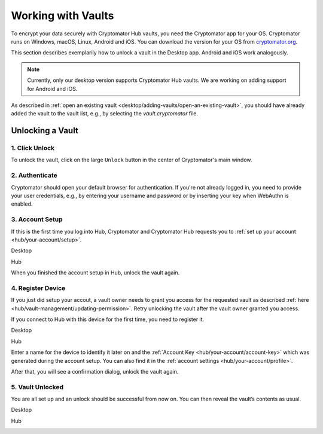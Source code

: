 .. _hub/working-with-vaults:

Working with Vaults
===================

To encrypt your data securely with Cryptomator Hub vaults, you need the Cryptomator app for your OS.
Cryptomator runs on Windows, macOS, Linux, Android and iOS.
You can download the version for your OS from `cryptomator.org <https://cryptomator.org/downloads/>`_.

This section describes exemplarily how to unlock a vault in the Desktop app.
Android and iOS work analogously.

.. note::
    Currently, only our desktop version supports Cryptomator Hub vaults.
    We are working on adding support for Android and iOS.


As described in :ref:`open an existing vault <desktop/adding-vaults/open-an-existing-vault>`, you should have already added the vault to the vault list, e.g., by selecting the `vault.cryptomator` file.

.. _hub/access-vault/unlocking-a-vault:

Unlocking a Vault
-----------------

.. _hub/access-vault/unlocking-a-vault/click-unlock:

1. Click Unlock
^^^^^^^^^^^^^^^

To unlock the vault, click on the large ``Unlock`` button in the center of Cryptomator's main window. 

.. image:: ../img/hub/unlock-click-unlock.png
    :alt: Click "Unlock" to unlock a Hub vault with the Desktop app
    :width: 920px

.. _hub/access-vault/unlocking-a-vault/authenticate:

2. Authenticate
^^^^^^^^^^^^^^^

Cryptomator should open your default browser for authentication. If you're not already logged in, you need to provide your user credentials, e.g., by entering your username and password or by inserting your key when WebAuthn is enabled.

.. image:: ../img/hub/unlock-authenticate.png
    :alt: After your browser asks for credentials, enter your username and password
    :width: 920px

.. _hub/access-vault/unlocking-a-vault/setup-user:

3. Account Setup
^^^^^^^^^^^^^^^^

If this is the first time you log into Hub, Cryptomator and Cryptomator Hub requests you to :ref:`set up your account <hub/your-account/setup>`.

Desktop

.. image:: ../img/hub/unlock-setup-required-desktop.png
    :alt: Cryptomator requests to setup your user account
    :width: 920px

Hub

.. image:: ../img/hub/unlock-setup-required-hub.png
    :alt: Hub requests to setup your user account
    :width: 920px

When you finished the account setup in Hub, unlock the vault again.

.. _hub/access-vault/unlocking-a-vault/add-device:

4. Register Device
^^^^^^^^^^^^^^^^^^

If you just did setup your accout, a vault owner needs to grant you access for the requested vault as described :ref:`here <hub/vault-management/updating-permission>`. Retry unlocking the vault after the vault owner granted you access.

.. image:: ../img/hub/unlock-access-denied.png
    :alt: Access is denied since it has not been granted by a vault owner yet
    :width: 920px

If you connect to Hub with this device for the first time, you need to register it.

Desktop

.. image:: ../img/hub/unlock-register-device-desktop.png
    :alt: Register your device by entering the setup code and a name for it
    :width: 920px

Hub

.. image:: ../img/hub/unlock-register-device-hub.png
    :alt: Hub requests device registration
    :width: 920px

Enter a name for the device to identify it later on and the :ref:`Account Key <hub/your-account/account-key>` which was generated during the account setup. You can also find it in the :ref:`account settings <hub/your-account/profile>`.

After that, you will see a confirmation dialog, unlock the vault again.

.. _hub/access-vault/unlocking-a-vault/vault-unlocked:

5. Vault Unlocked
^^^^^^^^^^^^^^^^^

You are all set up and an unlock should be successful from now on. You can then reveal the vault’s contents as usual.

Desktop

.. image:: ../img/hub/unlock-successfull-desktop.png
    :alt: Desktop shows unlock successful
    :width: 920px

Hub

.. image:: ../img/hub/unlock-successfull-hub.png
    :alt: Hub shows unlock successful
    :width: 920px
